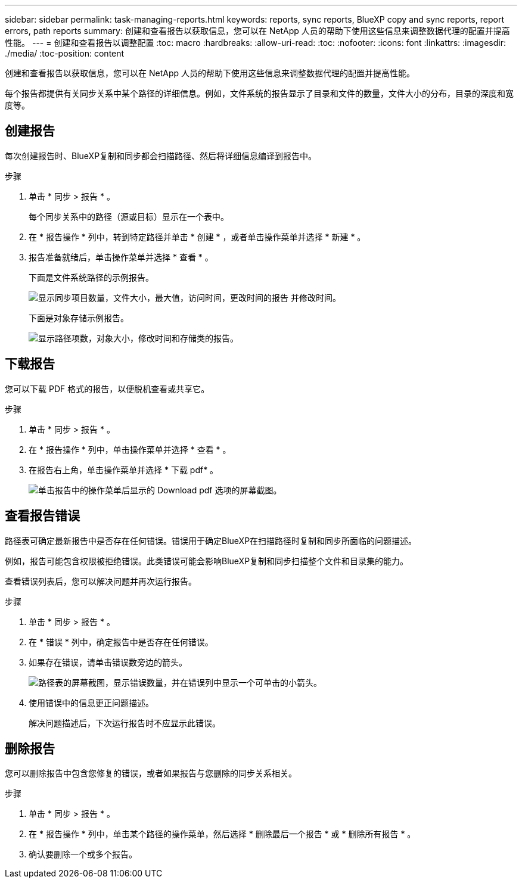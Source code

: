 ---
sidebar: sidebar 
permalink: task-managing-reports.html 
keywords: reports, sync reports, BlueXP copy and sync reports, report errors, path reports 
summary: 创建和查看报告以获取信息，您可以在 NetApp 人员的帮助下使用这些信息来调整数据代理的配置并提高性能。 
---
= 创建和查看报告以调整配置
:toc: macro
:hardbreaks:
:allow-uri-read: 
:toc: 
:nofooter: 
:icons: font
:linkattrs: 
:imagesdir: ./media/
:toc-position: content


[role="lead"]
创建和查看报告以获取信息，您可以在 NetApp 人员的帮助下使用这些信息来调整数据代理的配置并提高性能。

每个报告都提供有关同步关系中某个路径的详细信息。例如，文件系统的报告显示了目录和文件的数量，文件大小的分布，目录的深度和宽度等。



== 创建报告

每次创建报告时、BlueXP复制和同步都会扫描路径、然后将详细信息编译到报告中。

.步骤
. 单击 * 同步 > 报告 * 。
+
每个同步关系中的路径（源或目标）显示在一个表中。

. 在 * 报告操作 * 列中，转到特定路径并单击 * 创建 * ，或者单击操作菜单并选择 * 新建 * 。
. 报告准备就绪后，单击操作菜单并选择 * 查看 * 。
+
下面是文件系统路径的示例报告。

+
image:screenshot_sync_report.gif["显示同步项目数量，文件大小，最大值，访问时间，更改时间的报告 并修改时间。"]

+
下面是对象存储示例报告。

+
image:screenshot_sync_report_object.gif["显示路径项数，对象大小，修改时间和存储类的报告。"]





== 下载报告

您可以下载 PDF 格式的报告，以便脱机查看或共享它。

.步骤
. 单击 * 同步 > 报告 * 。
. 在 * 报告操作 * 列中，单击操作菜单并选择 * 查看 * 。
. 在报告右上角，单击操作菜单并选择 * 下载 pdf* 。
+
image:screenshot-sync-download-report.png["单击报告中的操作菜单后显示的 Download pdf 选项的屏幕截图。"]





== 查看报告错误

路径表可确定最新报告中是否存在任何错误。错误用于确定BlueXP在扫描路径时复制和同步所面临的问题描述。

例如，报告可能包含权限被拒绝错误。此类错误可能会影响BlueXP复制和同步扫描整个文件和目录集的能力。

查看错误列表后，您可以解决问题并再次运行报告。

.步骤
. 单击 * 同步 > 报告 * 。
. 在 * 错误 * 列中，确定报告中是否存在任何错误。
. 如果存在错误，请单击错误数旁边的箭头。
+
image:screenshot_sync_report_errors.gif["路径表的屏幕截图，显示错误数量，并在错误列中显示一个可单击的小箭头。"]

. 使用错误中的信息更正问题描述。
+
解决问题描述后，下次运行报告时不应显示此错误。





== 删除报告

您可以删除报告中包含您修复的错误，或者如果报告与您删除的同步关系相关。

.步骤
. 单击 * 同步 > 报告 * 。
. 在 * 报告操作 * 列中，单击某个路径的操作菜单，然后选择 * 删除最后一个报告 * 或 * 删除所有报告 * 。
. 确认要删除一个或多个报告。

